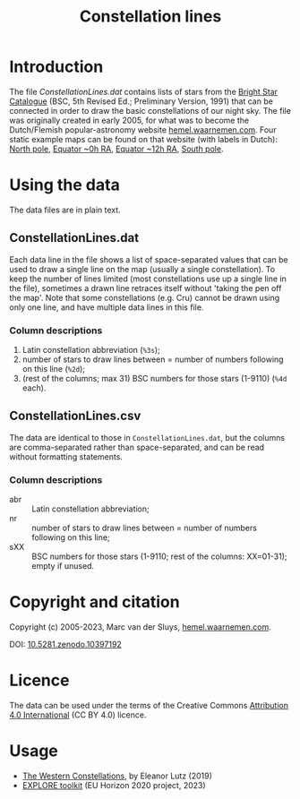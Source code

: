 #+title: Constellation lines

* Introduction
The file [[ConstellationLines.dat]] contains lists of stars from the [[https://cdsarc.u-strasbg.fr/viz-bin/Cat?V/50][Bright Star Catalogue]] (BSC, 5th Revised
Ed.; Preliminary Version, 1991) that can be connected in order to draw the basic constellations of our night
sky.  The file was originally created in early 2005, for what was to become the Dutch/Flemish
popular-astronomy website [[http://hemel.waarnemen.com][hemel.waarnemen.com]].  Four static example maps can be found on that website (with
labels in Dutch): [[http://hemel.waarnemen.com/kaarten/vast/noordpool.jpg][North pole]], [[http://hemel.waarnemen.com/kaarten/vast/equator_08-00-16.jpg][Equator ~0h RA]], [[http://hemel.waarnemen.com/kaarten/vast/equator_20-12-04.jpg][Equator ~12h RA]], [[http://hemel.waarnemen.com/kaarten/vast/zuidpool.jpg][South pole]].


* Using the data
The data files are in plain text.

** ConstellationLines.dat
Each data line in the file shows a list of space-separated values that can be used to draw a single line on
the map (usually a single constellation).  To keep the number of lines limited (most constellations use up a
single line in the file), sometimes a drawn line retraces itself without 'taking the pen off the map'.  Note
that some constellations (e.g. Cru) cannot be drawn using only one line, and have multiple data lines in this
file.

*** Column descriptions
1. Latin constellation abbreviation (~%3s~);
2. number of stars to draw lines between = number of numbers following on this line (~%2d~);
3. (rest of the columns; max 31) BSC numbers for those stars (1-9110) (~%4d~ each).

** ConstellationLines.csv
The data are identical to those in ~ConstellationLines.dat~, but the columns are comma-separated rather than
space-separated, and can be read without formatting statements.

*** Column descriptions
+ abr :: Latin constellation abbreviation;
+ nr  :: number of stars to draw lines between = number of numbers following on this line;
+ sXX :: BSC numbers for those stars (1-9110; rest of the columns: XX=01-31); empty if unused.

* Copyright and citation
Copyright (c) 2005-2023, Marc van der Sluys, [[http://hemel.waarnemen.com][hemel.waarnemen.com]].

DOI: [[https://zenodo.org/doi/10.5281/zenodo.10397192][10.5281.zenodo.10397192]]

[[https://zenodo.org/doi/10.5281/zenodo.10397192][file:pics/doi-10.5281-zenodo-10397192.png]]


* Licence
The data can be used under the terms of the Creative Commons [[https://creativecommons.org/licenses/by/4.0/][Attribution 4.0 International]] (CC BY 4.0)
licence.

[[file:pics/CC-BY-4.0_88x31.png]]


* Usage
+ [[http://tabletopwhale.com/2019/07/15/the-western-constellations.html][The Western Constellations]], by Eleanor Lutz (2019)
+ [[https://explore-platform.eu/articles/create-your-own-sky-map,-find-the-weirdest-stars-and-explore-the-surface-of-the-moon-with-the-explore-astronomy-toolkit][EXPLORE toolkit]] (EU Horizon 2020 project, 2023)
